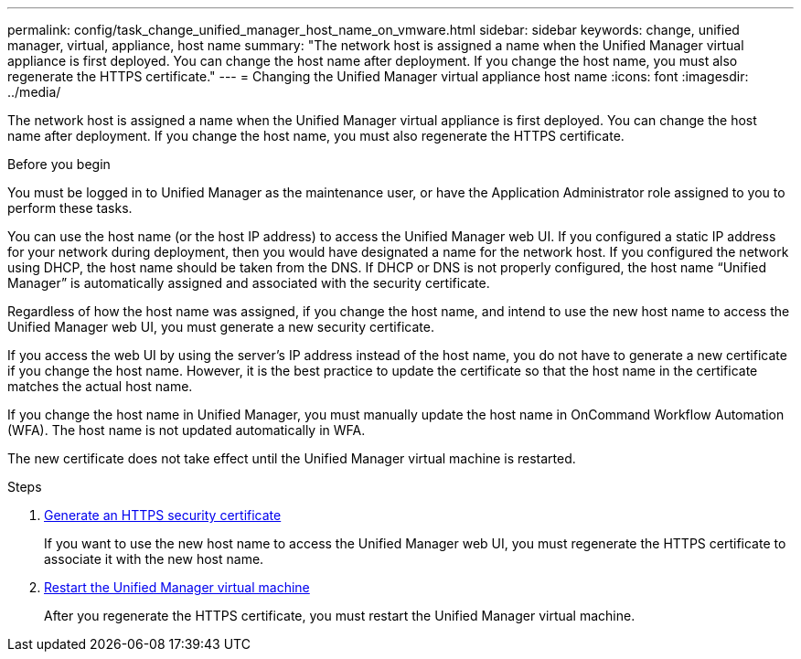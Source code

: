 ---
permalink: config/task_change_unified_manager_host_name_on_vmware.html
sidebar: sidebar
keywords: change, unified manager, virtual, appliance, host name
summary: "The network host is assigned a name when the Unified Manager virtual appliance is first deployed. You can change the host name after deployment. If you change the host name, you must also regenerate the HTTPS certificate."
---
= Changing the Unified Manager virtual appliance host name
:icons: font
:imagesdir: ../media/

[.lead]
The network host is assigned a name when the Unified Manager virtual appliance is first deployed. You can change the host name after deployment. If you change the host name, you must also regenerate the HTTPS certificate.

.Before you begin

You must be logged in to Unified Manager as the maintenance user, or have the Application Administrator role assigned to you to perform these tasks.

You can use the host name (or the host IP address) to access the Unified Manager web UI. If you configured a static IP address for your network during deployment, then you would have designated a name for the network host. If you configured the network using DHCP, the host name should be taken from the DNS. If DHCP or DNS is not properly configured, the host name "`Unified Manager`" is automatically assigned and associated with the security certificate.

Regardless of how the host name was assigned, if you change the host name, and intend to use the new host name to access the Unified Manager web UI, you must generate a new security certificate.

If you access the web UI by using the server's IP address instead of the host name, you do not have to generate a new certificate if you change the host name. However, it is the best practice to update the certificate so that the host name in the certificate matches the actual host name.

If you change the host name in Unified Manager, you must manually update the host name in OnCommand Workflow Automation (WFA). The host name is not updated automatically in WFA.

The new certificate does not take effect until the Unified Manager virtual machine is restarted.

.Steps

. xref:task_generate_an_https_security_certificate_ocf.adoc[Generate an HTTPS security certificate]
+
If you want to use the new host name to access the Unified Manager web UI, you must regenerate the HTTPS certificate to associate it with the new host name.

. xref:task_restart_unified_manager_virtual_machine.adoc[Restart the Unified Manager virtual machine]
+
After you regenerate the HTTPS certificate, you must restart the Unified Manager virtual machine.
